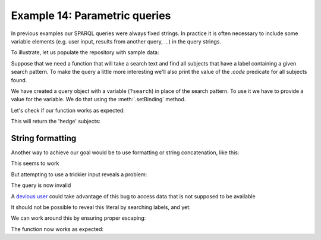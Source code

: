.. _example14:

Example 14: Parametric queries
------------------------------

In previous examples our SPARQL queries were always fixed strings. In
practice it is often necessary to include some variable elements
(e.g. user input, results from another query, ...) in the query
strings.

To illustrate, let us populate the repository with sample data:

.. testcode:: example14

   conn = connect()
   conn.addData(r"""
     @prefix : <ex://> .

     :cipher42 :label "RSA" ; :code 1 .
     :hedge1 :label "\\/\\/\\/\\/\\/\\/\\" ; :code 2 .
     :hedge2 :label "/\\/\\/\\/\\/\\/\\//" .  # No code
     :has_no_label :secret "squeamish ossifrage" .
   """)

Suppose that we need a function that will take a search text and find
all subjects that have a label containing a given search pattern. To
make the query a little more interesting we'll also print the value of
the `:code` predicate for all subjects found.
   
.. testcode:: example14

   conn.setNamespace('', 'ex://')
   query = conn.prepareTupleQuery(query="""
       SELECT ?s ?code WHERE {
          ?s :label ?o .
          FILTER contains(?o, ?search)
          OPTIONAL { ?s <ex://code> ?code } .
       }""")
   
   def print_labelled_subjects(search_text):
      query.setBinding('search', search_text)    
      query.evaluate(output=True)

We have created a query object with a variable (``?search``) in place of the search pattern. To use it we have to provide a value for the variable. We do that using the :meth:`.setBinding` method.

Let's check if our function works as expected:

.. testcode:: example14

   print_labelled_subjects(r'\/\/')

This will return the 'hedge' subjects:

.. testoutput:: example14
   :options: +SORT              

   ------------------
   | s       | code |
   ==================
   | :hedge1 | 2    |
   | :hedge2 | ---  |
   ------------------

String formatting
~~~~~~~~~~~~~~~~~

Another way to achieve our goal would be to use formatting or string
concatenation, like this:

.. testcode:: example14

   import sys

   conn.setNamespace('', 'ex://')
   def print_labelled_subjects(search_text):
       query = conn.prepareTupleQuery(query="""
           SELECT ?s ?code WHERE {
               ?s :label ?o .
               FILTER contains(?o, "%s")
               OPTIONAL { ?s <ex://code> ?code } .
           }""" % search_text)
       query.evaluate(output=True)

   print_labelled_subjects('RS')

This seems to work

.. testoutput:: example14

   --------------------
   | s         | code |
   ====================
   | :cipher42 | 1    |
   --------------------
 
But attempting to use a trickier input reveals a problem:

.. testcode:: example14

   print_labelled_subjects(r'\/\/')
 
The query is now invalid

.. testoutput:: example14
   :options: +ELLIPSIS
                
   Traceback (most recent call last):
     ...
   RequestError: Server returned 400: ...

A `devious user <https://xkcd.com/327/>`_ could take advantage of this
bug to access data that is not supposed to be available

.. testcode:: example14

   print_labelled_subjects(
       r'S") optional { ?x <ex://secret> ?code } # ')

It should not be possible to reveal this literal by searching labels,
and yet:
       
.. testoutput:: example14
   
   -----------------------------------
   | s         | code                |
   ===================================
   | :cipher42 | squeamish ossifrage |
   -----------------------------------
                
We can work around this by ensuring proper escaping:

.. testcode:: example14

   def print_labelled_subjects(search_text):
       search_lit = conn.createLiteral(search_text)
       query = conn.prepareTupleQuery(query="""
           SELECT ?s ?code WHERE {
               ?s :label ?o .
               FILTER contains(?o, %s)
               OPTIONAL { ?s <ex://code> ?code } . 
           }""" % search_lit.toNTriples())
       query.evaluate(output=True)

   print_labelled_subjects(r'\/\/')

The function now works as expected:
   
.. testoutput:: example14
   :options: +SORT
 
   ------------------
   | s       | code |
   ==================
   | :hedge1 | 2    |
   | :hedge2 | ---  |
   ------------------
